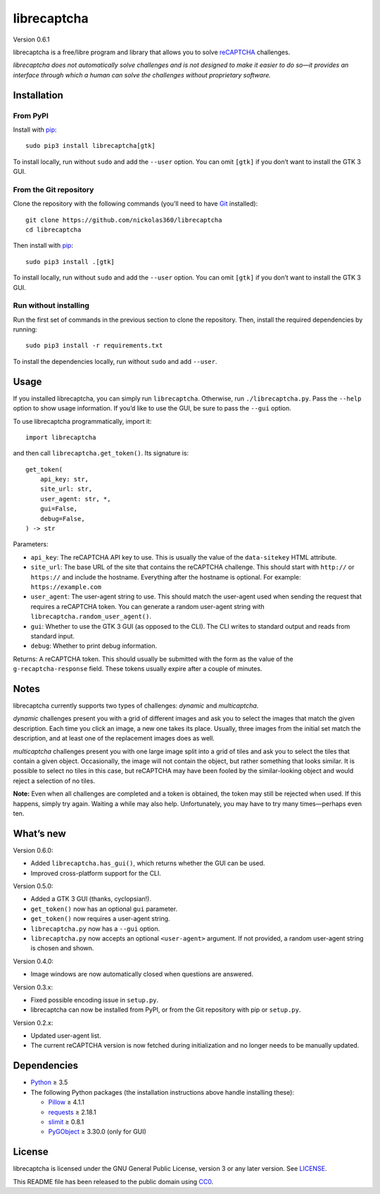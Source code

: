 librecaptcha
============

Version 0.6.1

librecaptcha is a free/libre program and library that allows you to solve
`reCAPTCHA`_ challenges.

*librecaptcha does not automatically solve challenges and is not designed to
make it easier to do so—it provides an interface through which a human can
solve the challenges without proprietary software.*

.. _reCAPTCHA: https://en.wikipedia.org/wiki/ReCAPTCHA


Installation
------------

From PyPI
~~~~~~~~~

Install with `pip`_::

    sudo pip3 install librecaptcha[gtk]

To install locally, run without ``sudo`` and add the ``--user`` option.
You can omit ``[gtk]`` if you don’t want to install the GTK 3 GUI.


From the Git repository
~~~~~~~~~~~~~~~~~~~~~~~

Clone the repository with the following commands (you’ll need to have `Git`_
installed)::

    git clone https://github.com/nickolas360/librecaptcha
    cd librecaptcha

Then install with `pip`_::

    sudo pip3 install .[gtk]

To install locally, run without ``sudo`` and add the ``--user`` option.
You can omit ``[gtk]`` if you don’t want to install the GTK 3 GUI.


Run without installing
~~~~~~~~~~~~~~~~~~~~~~

Run the first set of commands in the previous section to clone the repository.
Then, install the required dependencies by running::

    sudo pip3 install -r requirements.txt

To install the dependencies locally, run without ``sudo`` and add ``--user``.

.. _pip: https://pip.pypa.io
.. _Git: https://git-scm.com


Usage
-----

If you installed librecaptcha, you can simply run ``librecaptcha``.
Otherwise, run ``./librecaptcha.py``. Pass the ``--help`` option to show usage
information. If you’d like to use the GUI, be sure to pass the ``--gui``
option.

To use librecaptcha programmatically, import it::

    import librecaptcha

and then call ``librecaptcha.get_token()``. Its signature is::

    get_token(
        api_key: str,
        site_url: str,
        user_agent: str, *,
        gui=False,
        debug=False,
    ) -> str

Parameters:

* ``api_key``:
  The reCAPTCHA API key to use. This is usually the value of the
  ``data-sitekey`` HTML attribute.

* ``site_url``:
  The base URL of the site that contains the reCAPTCHA challenge. This should
  start with ``http://`` or ``https://`` and include the hostname. Everything
  after the hostname is optional. For example: ``https://example.com``

* ``user_agent``:
  The user-agent string to use. This should match the user-agent used when
  sending the request that requires a reCAPTCHA token. You can generate a
  random user-agent string with ``librecaptcha.random_user_agent()``.

* ``gui``:
  Whether to use the GTK 3 GUI (as opposed to the CLI). The CLI writes to
  standard output and reads from standard input.

* ``debug``:
  Whether to print debug information.

Returns: A reCAPTCHA token. This should usually be submitted with the form as
the value of the ``g-recaptcha-response`` field. These tokens usually expire
after a couple of minutes.


Notes
-----

librecaptcha currently supports two types of challenges: *dynamic* and
*multicaptcha*.

*dynamic* challenges present you with a grid of different images and ask you to
select the images that match the given description. Each time you click an
image, a new one takes its place. Usually, three images from the initial
set match the description, and at least one of the replacement images does as
well.

*multicaptcha* challenges present you with one large image split into a grid
of tiles and ask you to select the tiles that contain a given object.
Occasionally, the image will not contain the object, but rather something that
looks similar. It is possible to select no tiles in this case, but reCAPTCHA
may have been fooled by the similar-looking object and would reject a selection
of no tiles.

**Note:** Even when all challenges are completed and a token is obtained, the
token may still be rejected when used. If this happens, simply try again.
Waiting a while may also help. Unfortunately, you may have to try many
times—perhaps even ten.


What’s new
----------

Version 0.6.0:

* Added ``librecaptcha.has_gui()``, which returns whether the GUI can be used.
* Improved cross-platform support for the CLI.

Version 0.5.0:

* Added a GTK 3 GUI (thanks, cyclopsian!).
* ``get_token()`` now has an optional ``gui`` parameter.
* ``get_token()`` now requires a user-agent string.
* ``librecaptcha.py`` now has a ``--gui`` option.
* ``librecaptcha.py`` now accepts an optional ``<user-agent>`` argument.
  If not provided, a random user-agent string is chosen and shown.

Version 0.4.0:

* Image windows are now automatically closed when questions are answered.

Version 0.3.x:

* Fixed possible encoding issue in ``setup.py``.
* librecaptcha can now be installed from PyPI, or from the Git repository with
  pip or ``setup.py``.

Version 0.2.x:

* Updated user-agent list.
* The current reCAPTCHA version is now fetched during initialization and no
  longer needs to be manually updated.


Dependencies
------------

* `Python`_ ≥ 3.5
* The following Python packages (the installation instructions above handle
  installing these):

  - `Pillow`_ ≥ 4.1.1
  - `requests`_ ≥ 2.18.1
  - `slimit`_ ≥ 0.8.1
  - `PyGObject`_ ≥ 3.30.0 (only for GUI)

.. _Python: https://www.python.org/
.. _Pillow: https://pypi.org/project/Pillow/
.. _requests: https://pypi.org/project/requests/
.. _slimit: https://pypi.org/project/slimit/
.. _PyGObject: https://pypi.org/project/PyGObject/


License
-------

librecaptcha is licensed under the GNU General Public License, version 3 or
any later version. See `LICENSE`_.

This README file has been released to the public domain using `CC0`_.

.. _LICENSE: LICENSE
.. _CC0: https://creativecommons.org/publicdomain/zero/1.0/
